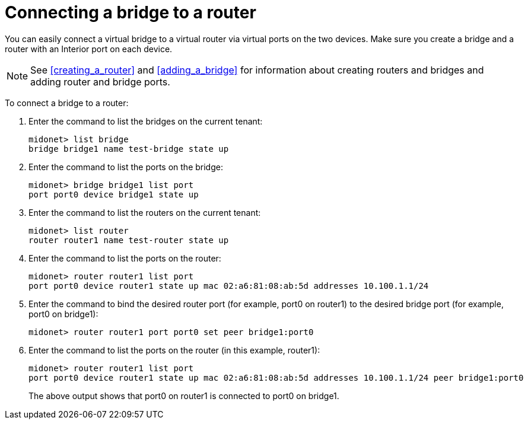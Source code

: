 [[concept_i13_q4d_q4]]
= Connecting a bridge to a router

You can easily connect a virtual bridge to a virtual router via virtual ports on
the two devices. Make sure you create a bridge and a router with an Interior
port on each device.

[NOTE]
See xref:creating_a_router[] and xref:adding_a_bridge[] for information about
creating routers and bridges and adding router and bridge ports.

To connect a bridge to a router:

. Enter the command to list the bridges on the current tenant:
+
[source]
midonet> list bridge
bridge bridge1 name test-bridge state up

. Enter the command to list the ports on the bridge:
+
[source]
midonet> bridge bridge1 list port
port port0 device bridge1 state up

. Enter the command to list the routers on the current tenant:
+
[source]
midonet> list router
router router1 name test-router state up

. Enter the command to list the ports on the router:
+
[source]
midonet> router router1 list port
port port0 device router1 state up mac 02:a6:81:08:ab:5d addresses 10.100.1.1/24

. Enter the command to bind the desired router port (for example, port0 on
router1) to the desired bridge port (for example, port0 on bridge1):
+
[source]
midonet> router router1 port port0 set peer bridge1:port0

. Enter the command to list the ports on the router (in this example, router1):
+
[source]
midonet> router router1 list port
port port0 device router1 state up mac 02:a6:81:08:ab:5d addresses 10.100.1.1/24 peer bridge1:port0
+
The above output shows that port0 on router1 is connected to port0 on bridge1.
